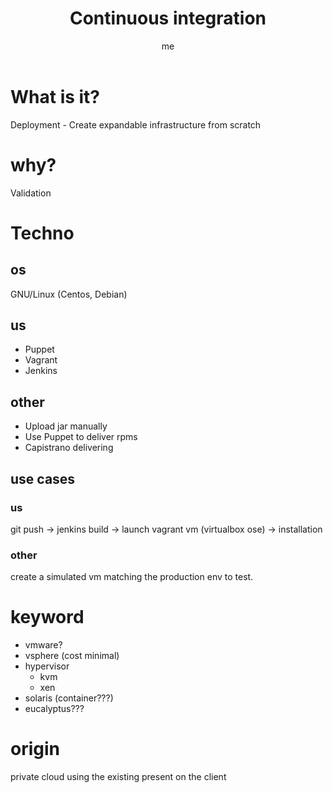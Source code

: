 #+title: Continuous integration
#+author: me

* What is it?
Deployment - Create expandable infrastructure from scratch

* why?
Validation

* Techno
** os

GNU/Linux (Centos, Debian)

** us

- Puppet
- Vagrant
- Jenkins

** other

- Upload jar manually
- Use Puppet to deliver rpms
- Capistrano delivering

** use cases
*** us

git push -> jenkins build -> launch vagrant vm (virtualbox ose) -> installation

*** other

create a simulated vm matching the production env to test.

* keyword

- vmware?
- vsphere (cost minimal)
- hypervisor
  - kvm
  - xen
- solaris (container???)
- eucalyptus???

* origin

private cloud
using the existing present on the client
